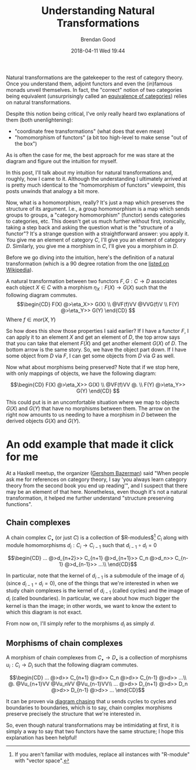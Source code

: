 #+STARTUP: showall
#+STARTUP: hidestars
#+OPTIONS: H:2 num:nil tags:nil toc:nil timestamps:t
#+LAYOUT: post
#+AUTHOR: Brendan Good
#+DATE: 2018-04-11 Wed 19:44
#+TITLE: Understanding Natural Transformations
#+DESCRIPTION: Natural transformations are critical in understanding category theory, here I'll explain them as I understand them
#+TAGS: category theory,natural transformations
#+CATEGORIES: math,category theory
#+LATEX_HEADER: \usepackage{amsfonts}
#+LATEX_HEADER: \usepackage{amssymb}
#+LATEX_HEADER: \usepackage{amsmath}
#+LATEX_HEADER: \usepackage{amscd}

Natural transformations are the gatekeeper to the rest of category theory. Once you understand them, adjoint functors and even the (in)famous monads unveil themselves. In fact,
the "correct" notion of two categories being equivalent (unsurprisingly called an [[https://en.wikipedia.org/wiki/Equivalence_of_categories][equivalence of categories]]) relies on natural transformations.

Despite this notion being critical, I've only really heard two explanations of them (both unenlightening):
- "coordinate free transformations" (what does that even mean)
- "homomorphism of functors" (a bit too high-level to make sense "out of the box")
As is often the case for me, the best approach for me was stare at the diagram and figure out the intuition for myself.

In this post, I'll talk about my intuition for natural transformations and, roughly, how I came to it. Although the understanding I ultimately arrived at is pretty much identical
to the "homomorphism of functors" viewpoint, this posts unwinds that analogy a bit more.

Now, what is a homomorphism, really? It's just a map which preserves the structure of its argument. I.e., a group homomorphism is a map which sends groups to groups,
a "category homomorphism" (functor) sends categories to categories, etc. This doesn't get us much further without first, ironically, taking a step back and asking the question
 what is the "structure of a functor"? It's a strange question with a straightforward answer: you apply it. You give me an element of category $C$, I'll give you an element of category $D$.
Similarly, you give me a morphism in $C$, I'll give you a morphism in $D$.

Before we go diving into the intuition, here's the definition of a natural transformation (which is a 90 degree rotation from the one [[https://en.wikipedia.org/wiki/Natural_transformation#Definition][listed on Wikipedia]]).

A natural transformation between two functors $F,G:C\to D$ associates each object $X\in C$ with a morphism $\eta_X: F(X)\to G(X)$ such that the following diagram commutes.
\[\begin{CD}
F(X) @>\eta_X>> G(X) \\
@VF(f)VV        @VVG(f)V \\
F(Y) @>\eta_Y>> G(Y)
\end{CD} \]
Where $f\in mor(X,Y)$

So how does this show those properties I said earlier? If I have a functor $F$, I can apply it to an element $X$ and get an element of $D$, the top arrow says that you can take that
element $F(X)$ and get another element $G(X)$ of $D$. The bottom arrow is the same story. So, we have the object part down. If I have some object from $D$ via $F$, I can get some
objects from $D$ via $G$ as well.

Now what about morphisms being preserved? Note that if we stop here, with only mappings of objects, we have the following diagram:

\[\begin{CD}
F(X) @>\eta_X>> G(X) \\
@VF(f)VV        @. \\
F(Y) @>\eta_Y>> G(Y)
\end{CD} \]

This could put is in an uncomfortable situation where we map to objects $G(X)$ and $G(Y)$ that have no morphisms between them. The arrow on the right now amounts to us needing to have a morphism in
$D$ between the derived objects $G(X)$ and $G(Y)$.

* An odd example that made it click for me
At a Haskell meetup, the organizer ([[https://gbaz.github.io/][Gershom Bazerman]]) said "When people ask me for references on category theory, I say 'you always learn category theory from the second book you end up reading'",
and I suspect that there may be an element of that here. Nonetheless, even though it's not a natural transformation, it helped me further understand "structure preserving functions".


** Chain complexes

A chain complex $C_\bullet$ (or just $C$) is a collection of $R-\text{modules}$[fn:1] $C_i$ along with module homomorphisms $d_i: C_i\to C_{i-1}$ such that $d_{i-1}\circ d_{i} = 0$

\[\begin{CD}
... @>d_{n+2}>> C_{n+1} @>d_{n+1}>> C_n @>d_n>> C_{n-1} @>d_{n-1}>> ...\\
\end{CD}\]

In particular, note that the kernel of $d_{i-1}$ is a submodule of the image of $d_i$ (since $d_{i-1}\circ d_{i} = 0$), one of the things that we're interested in when we study chain complexes
 is the kernel of $d_{i-1}$ (called cycles) and the image of $d_i$ (called boundaries). In particular, we care about how much bigger the kernel is than the image; in other words,
we want to know the extent to which this diagram is not exact.

From now on, I'll simply refer to the morphisms $d_i$ as simply $d$.
** Morphisms of chain complexes

A morphism of chain complexes from $C_\bullet \to D_\bullet$ is a collection of morphisms $u_i: C_i\to D_i$ such that the following diagram commutes.

\[\begin{CD}
... @>d>> C_{n+1} @>d>> C_n @>d>> C_{n-1} @>d>> ...\\
@.        @Vu_{n+1}VV   @Vu_nVV     @Vu_{n-1}VV\\
... @>d>> D_{n+1} @>d>> D_n @>d>> D_{n-1} @>d>> ...
\end{CD}\]

It can be proven via [[https://en.wikipedia.org/wiki/Five_lemma#Proof][diagram chasing]] that $u$ sends cycles to cycles and boundaries to boundaries, which is to say, chain complex morphisms preserve precisely the structure that we're interested in.

So, even though natural transformations may be intimidating at first, it is simply a way to say that two functors have the same structure; I hope this explanation has been helpful!

[fn:1] If you aren't familiar with modules, replace all instances with "R-module" with "vector space".
